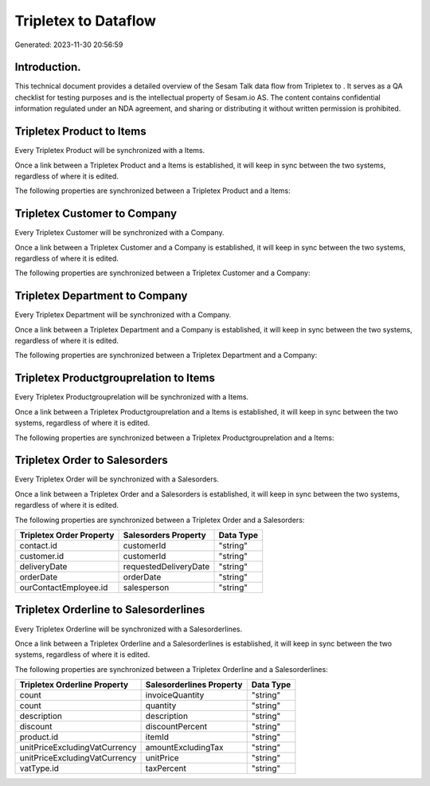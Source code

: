 ======================
Tripletex to  Dataflow
======================

Generated: 2023-11-30 20:56:59

Introduction.
------------

This technical document provides a detailed overview of the Sesam Talk data flow from Tripletex to . It serves as a QA checklist for testing purposes and is the intellectual property of Sesam.io AS. The content contains confidential information regulated under an NDA agreement, and sharing or distributing it without written permission is prohibited.

Tripletex Product to  Items
---------------------------
Every Tripletex Product will be synchronized with a  Items.

Once a link between a Tripletex Product and a  Items is established, it will keep in sync between the two systems, regardless of where it is edited.

The following properties are synchronized between a Tripletex Product and a  Items:

.. list-table::
   :header-rows: 1

   * - Tripletex Product Property
     -  Items Property
     -  Data Type


Tripletex Customer to  Company
------------------------------
Every Tripletex Customer will be synchronized with a  Company.

Once a link between a Tripletex Customer and a  Company is established, it will keep in sync between the two systems, regardless of where it is edited.

The following properties are synchronized between a Tripletex Customer and a  Company:

.. list-table::
   :header-rows: 1

   * - Tripletex Customer Property
     -  Company Property
     -  Data Type


Tripletex Department to  Company
--------------------------------
Every Tripletex Department will be synchronized with a  Company.

Once a link between a Tripletex Department and a  Company is established, it will keep in sync between the two systems, regardless of where it is edited.

The following properties are synchronized between a Tripletex Department and a  Company:

.. list-table::
   :header-rows: 1

   * - Tripletex Department Property
     -  Company Property
     -  Data Type


Tripletex Productgrouprelation to  Items
----------------------------------------
Every Tripletex Productgrouprelation will be synchronized with a  Items.

Once a link between a Tripletex Productgrouprelation and a  Items is established, it will keep in sync between the two systems, regardless of where it is edited.

The following properties are synchronized between a Tripletex Productgrouprelation and a  Items:

.. list-table::
   :header-rows: 1

   * - Tripletex Productgrouprelation Property
     -  Items Property
     -  Data Type


Tripletex Order to  Salesorders
-------------------------------
Every Tripletex Order will be synchronized with a  Salesorders.

Once a link between a Tripletex Order and a  Salesorders is established, it will keep in sync between the two systems, regardless of where it is edited.

The following properties are synchronized between a Tripletex Order and a  Salesorders:

.. list-table::
   :header-rows: 1

   * - Tripletex Order Property
     -  Salesorders Property
     -  Data Type
   * - contact.id
     - customerId
     - "string"
   * - customer.id
     - customerId
     - "string"
   * - deliveryDate
     - requestedDeliveryDate
     - "string"
   * - orderDate
     - orderDate
     - "string"
   * - ourContactEmployee.id
     - salesperson
     - "string"


Tripletex Orderline to  Salesorderlines
---------------------------------------
Every Tripletex Orderline will be synchronized with a  Salesorderlines.

Once a link between a Tripletex Orderline and a  Salesorderlines is established, it will keep in sync between the two systems, regardless of where it is edited.

The following properties are synchronized between a Tripletex Orderline and a  Salesorderlines:

.. list-table::
   :header-rows: 1

   * - Tripletex Orderline Property
     -  Salesorderlines Property
     -  Data Type
   * - count
     - invoiceQuantity
     - "string"
   * - count
     - quantity
     - "string"
   * - description
     - description
     - "string"
   * - discount
     - discountPercent
     - "string"
   * - product.id
     - itemId
     - "string"
   * - unitPriceExcludingVatCurrency
     - amountExcludingTax
     - "string"
   * - unitPriceExcludingVatCurrency
     - unitPrice
     - "string"
   * - vatType.id
     - taxPercent
     - "string"

